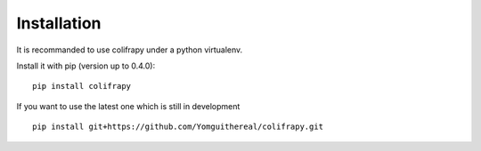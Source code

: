 Installation
============
It is recommanded to use colifrapy under a python virtualenv.

Install it with pip (version up to 0.4.0)::

    pip install colifrapy

If you want to use the latest one which is still in development ::

    pip install git+https://github.com/Yomguithereal/colifrapy.git
